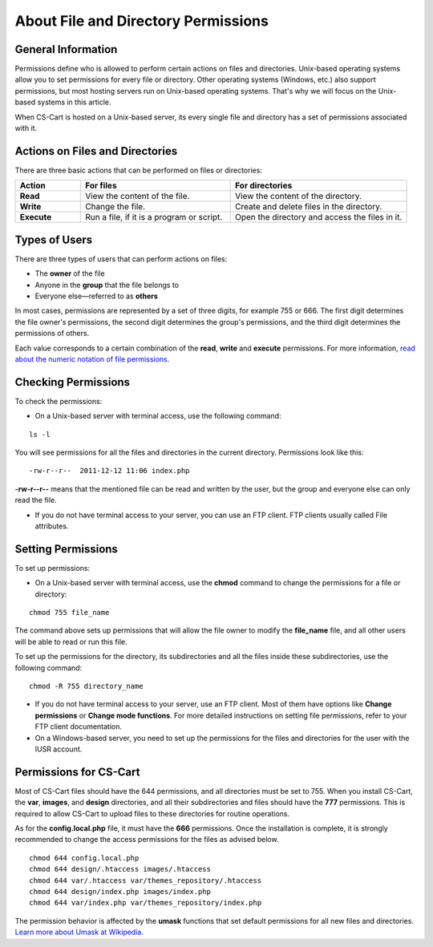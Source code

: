 ************************************
About File and Directory Permissions
************************************

===================
General Information
===================

Permissions define who is allowed to perform certain actions on files and directories. Unix-based operating systems allow you to set permissions for every file or directory. Other operating systems (Windows, etc.) also support permissions, but most hosting servers run on Unix-based operating systems. That's why we will focus on the Unix-based systems in this article.

When CS-Cart is hosted on a Unix-based server, its every single file and directory has a set of permissions associated with it.

================================
Actions on Files and Directories
================================

There are three basic actions that can be performed on files or directories:

.. list-table::
    :header-rows: 1
    :stub-columns: 1
    :widths: 10 23 27

    *   -   Action
        -   For files
        -   For directories
    *   -   Read
        -   View the content of the file.
        -   View the content of the directory.
    *   -   Write
        -   Change the file.
        -   Create and delete files in the directory.
    *   -   Execute
        -   Run a file, if it is a program or script.
        -   Open the directory and access the files in it.

==============
Types of Users
==============

There are three types of users that can perform actions on files:

* The **owner** of the file

* Anyone in the **group** that the file belongs to

* Everyone else—referred to as **others**

In most cases, permissions are represented by a set of three digits, for example 755 or 666. The first digit determines the file owner's permissions, the second digit determines the group's permissions, and the third digit determines the permissions of others. 

Each value corresponds to a certain combination of the **read**, **write** and **execute** permissions. For more information, `read about the numeric notation of file permissions <https://en.wikipedia.org/w/index.php?title=File_system_permissions&action=view&section=8#Numeric_notation>`_.

====================
Checking Permissions
====================

To check the permissions:

* On a Unix-based server with terminal access, use the following command:

::

  ls -l

You will see permissions for all the files and directories in the current directory. Permissions look like this:

::

    -rw-r--r--  2011-12-12 11:06 index.php

**-rw-r--r--** means that the mentioned file can be read and written by the user, but the group and everyone else can only read the file.

* If you do not have terminal access to your server, you can use an FTP client. FTP clients usually called File attributes.

===================
Setting Permissions
===================

To set up permissions:

* On a Unix-based server with terminal access, use the **chmod** command to change the permissions for a file or directory:

::

  chmod 755 file_name

The command above sets up permissions that will allow the file owner to modify the **file_name** file, and all other users will be able to read or run this file.

To set up the permissions for the directory, its subdirectories and all the files inside these subdirectories, use the following command:

::

  chmod -R 755 directory_name

* If you do not have terminal access to your server, use an FTP client. Most of them have options like **Change permissions** or **Change mode functions**. For more detailed instructions on setting file permissions, refer to your FTP client documentation.

* On a Windows-based server, you need to set up the permissions for the files and directories for the user with the IUSR account.

=======================
Permissions for CS-Cart
=======================

Most of CS-Cart files should have the 644 permissions, and all directories must be set to 755. When you install CS-Cart, the **var**, **images**, and **design** directories, and all their subdirectories and files should have the **777** permissions. This is required to allow CS-Cart to upload files to these directories for routine operations. 

As for the **config.local.php** file, it must have the **666** permissions.
Once the installation is complete, it is strongly recommended to change the access permissions for the files as advised below.

::

  chmod 644 config.local.php
  chmod 644 design/.htaccess images/.htaccess
  chmod 644 var/.htaccess var/themes_repository/.htaccess
  chmod 644 design/index.php images/index.php
  chmod 644 var/index.php var/themes_repository/index.php

The permission behavior is affected by the **umask** functions that set default permissions for all new files and directories. `Learn more about Umask at Wikipedia <http://en.wikipedia.org/wiki/Umask>`_. 
